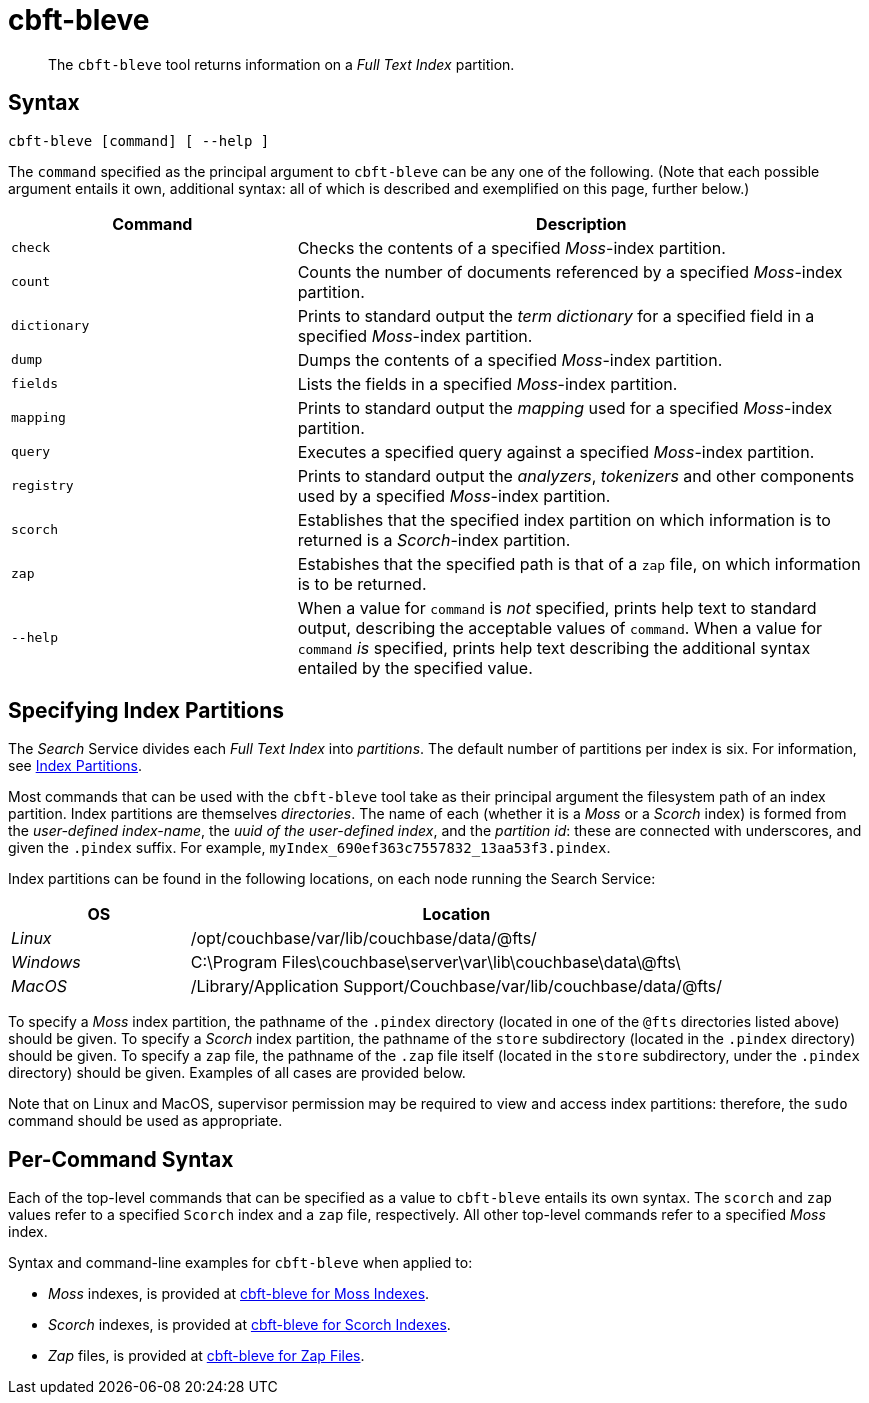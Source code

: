 = cbft-bleve
:page-topic-type: reference

[abstract]
The `cbft-bleve` tool returns information on a _Full Text Index_ partition.

== Syntax

----
cbft-bleve [command] [ --help ]
----

The `command` specified as the principal argument to `cbft-bleve` can be any one of the following.
(Note that each possible argument entails it own, additional syntax: all of which is described and exemplified on this page, further below.)

[cols="1,2"]
|===
| Command | Description

| `check`
| Checks the contents of a specified _Moss_-index partition.

| `count`
| Counts the number of documents referenced by a specified _Moss_-index partition.

| `dictionary`
| Prints to standard output the _term dictionary_ for a specified field in a specified _Moss_-index partition.

| `dump`
| Dumps the contents of a specified _Moss_-index partition.

| `fields`
| Lists the fields in a specified _Moss_-index partition.

| `mapping`
| Prints to standard output the _mapping_ used for a specified _Moss_-index partition.

| `query`
| Executes a specified query against a specified _Moss_-index partition.

| `registry`
| Prints to standard output the _analyzers_, _tokenizers_ and other components used by a specified _Moss_-index partition.

| `scorch`
| Establishes that the specified index partition on which information is to returned is a _Scorch_-index partition.

| `zap`
| Estabishes that the specified path is that of a `zap` file, on which information is to be returned.

| `--help`
| When a value for `command` is _not_ specified, prints help text to standard output, describing the acceptable values of `command`.
When a value for `command` _is_ specified, prints help text describing the additional syntax entailed by the specified value.

|===

== Specifying Index Partitions

The _Search_ Service divides each _Full Text Index_ into _partitions_.
The default number of partitions per index is six.
For information, see xref:fts:fts-creating-indexes.adoc#index-partitions[Index Partitions].

Most commands that can be used with the `cbft-bleve` tool take as their principal argument the filesystem path of an index partition.
Index partitions  are themselves _directories_.
The name of each (whether it is a _Moss_ or a _Scorch_ index) is formed from the _user-defined index-name_, the _uuid of the user-defined index_, and the _partition id_: these are connected with underscores, and given the `.pindex` suffix.
For example, `myIndex_690ef363c7557832_13aa53f3.pindex`.

Index partitions can be found in the following locations, on each node running the Search Service:

[cols="2,6"]
|===
| OS | Location

| _Linux_
| /opt/couchbase/var/lib/couchbase/data/@fts/

| _Windows_
| C:\Program Files\couchbase\server\var\lib\couchbase\data\@fts\

| _MacOS_
| /Library/Application Support/Couchbase/var/lib/couchbase/data/@fts/

|===

To specify a _Moss_ index partition, the pathname of the `.pindex` directory (located in one of the `@fts` directories listed above) should be given.
To specify a _Scorch_ index partition, the pathname of the `store` subdirectory (located in the `.pindex` directory) should be given.
To specify a `zap` file, the pathname of the `.zap` file itself (located in the `store` subdirectory, under the `.pindex` directory) should be given.
Examples of all cases are provided below.

Note that on Linux and MacOS, supervisor permission may be required to view and access index partitions: therefore, the `sudo` command should be used as appropriate.

== Per-Command Syntax

Each of the top-level commands that can be specified as a value to `cbft-bleve` entails its own syntax.
The `scorch` and `zap` values refer to a specified  `Scorch` index and a `zap` file, respectively.
All other top-level commands refer to a specified  _Moss_ index.

Syntax and command-line examples for `cbft-bleve` when applied to:

* _Moss_ indexes, is provided at xref:cli:cbft-bleve-moss.adoc[cbft-bleve for Moss Indexes].

* _Scorch_ indexes, is provided at xref:cli:cbft-bleve-scorch.adoc[cbft-bleve for Scorch Indexes].

* _Zap_ files, is provided at xref:cli:cbft-bleve-zap.adoc[cbft-bleve for Zap Files].
